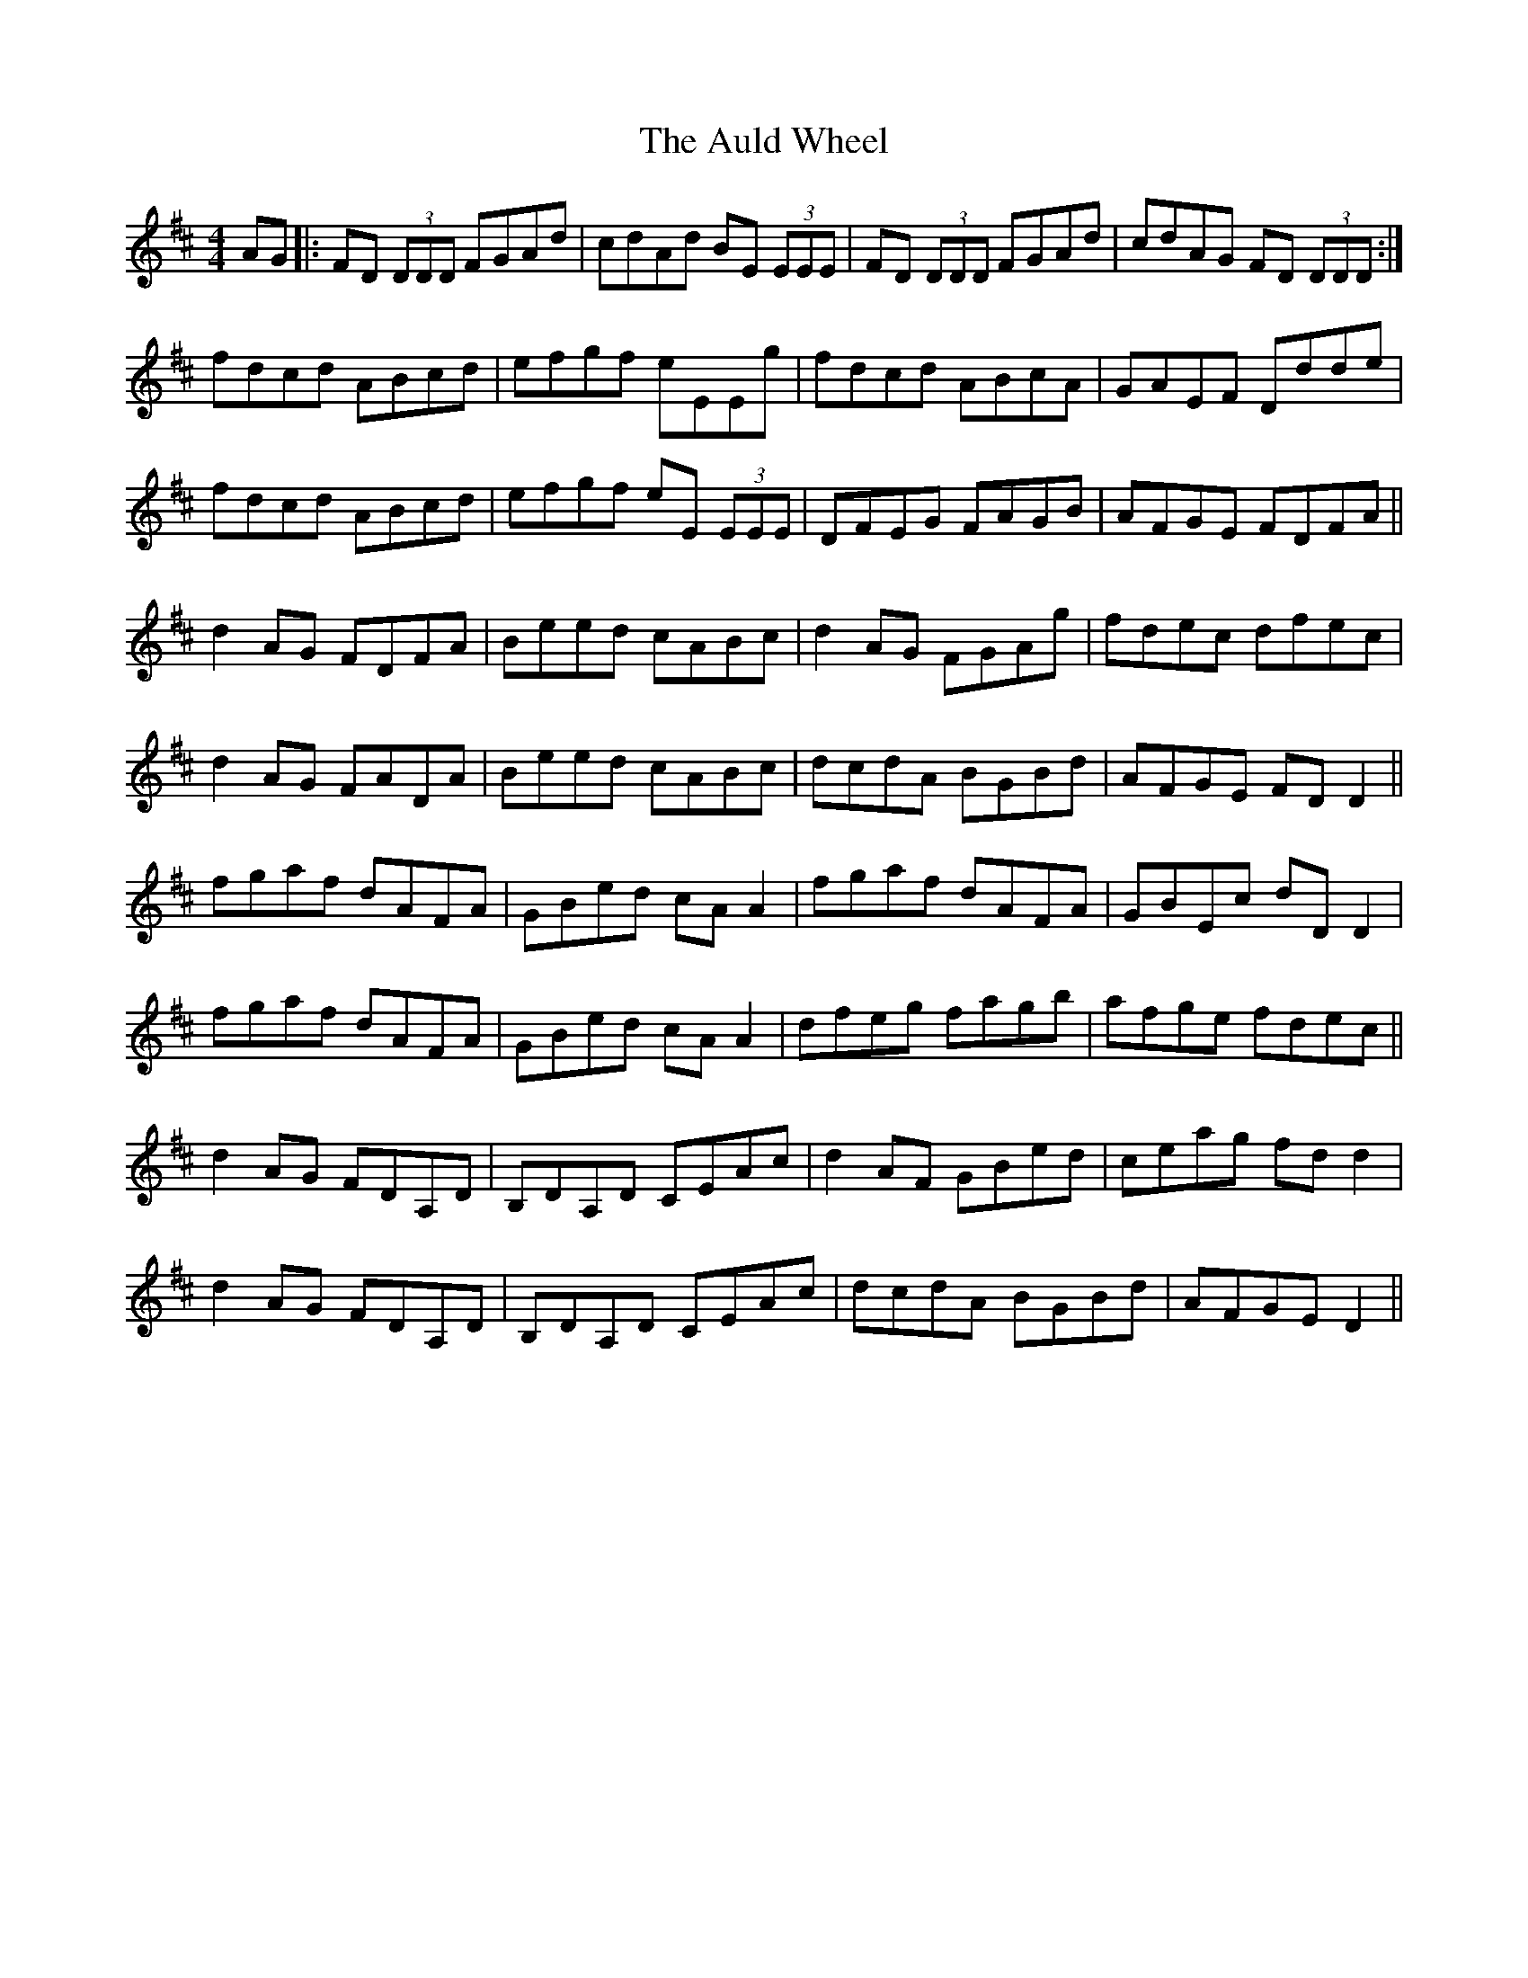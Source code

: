 X: 2179
T: Auld Wheel, The
R: reel
M: 4/4
K: Dmajor
AG|:FD (3DDD FGAd|cdAd BE (3EEE|FD (3DDD FGAd|cdAG FD (3DDD:|
fdcd ABcd|efgf eEEg|fdcd ABcA|GAEF Ddde|
fdcd ABcd|efgf eE (3EEE|DFEG FAGB|AFGE FDFA||
d2AG FDFA|Beed cABc|d2AG FGAg|fdec dfec|
d2AG FADA|Beed cABc|dcdA BGBd|AFGE FDD2||
fgaf dAFA|GBed cAA2|fgaf dAFA|GBEc dDD2|
fgaf dAFA|GBed cAA2|dfeg fagb|afge fdec||
d2AG FDA,D|B,DA,D CEAc|d2AF GBed|ceag fdd2|
d2AG FDA,D|B,DA,D CEAc|dcdA BGBd|AFGE D2||

